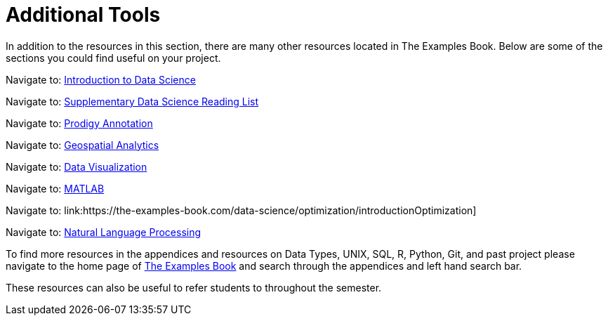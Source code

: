 = Additional Tools

In addition to the resources in this section, there are many other resources located in The Examples Book. Below are some of the sections you could find useful on your project.

Navigate to: link:https://the-examples-book.com/data-science/intro-to-ds/introduction[Introduction to Data Science]

Navigate to: link:https://the-examples-book.com/data-science/ds-resources/introduction[Supplementary Data Science Reading List]

// Can't find updated link // 
Navigate to: link:https://the-examples-book.com/prodigy/introduction[Prodigy Annotation]

// Can't find updated link // 
Navigate to: link:https://the-examples-book.com/geo/map_basics[Geospatial Analytics]

Navigate to: link:https://the-examples-book.com/data-science/data-visualization/introduction[Data Visualization]

Navigate to: link:https://the-examples-book.com/data-science/matlab/introduction[MATLAB]

Navigate to: link:https://the-examples-book.com/data-science/optimization/introductionOptimization]

// Can't find updated link // 
Navigate to: link:https://the-examples-book.com/nlp/introduction[Natural Language Processing]


To find more resources in the appendices and resources on Data Types, UNIX, SQL, R, Python, Git, and past project please navigate to the home page of link:https://the-examples-book.com/[The Examples Book] and search through the appendices and left hand search bar. 

These resources can also be useful to refer students to throughout the semester.
